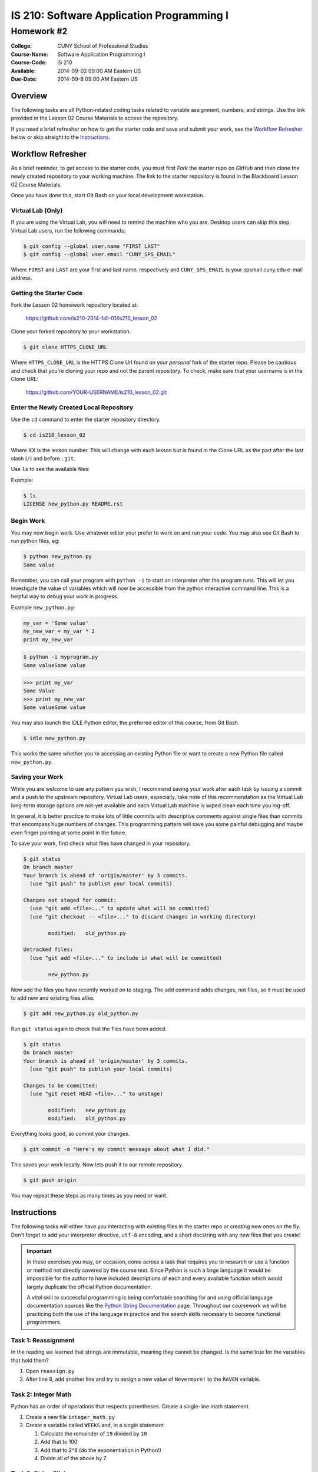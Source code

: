==========================================
IS 210: Software Application Programming I
==========================================
-----------
Homework #2
-----------

:College: CUNY School of Professional Studies
:Course-Name: Software Application Programming I
:Course-Code: IS 210
:Available: 2014-09-02 09:00 AM Eastern US
:Due-Date: 2014-09-8 09:00 AM Eastern US

Overview
========

The following tasks are all Python-related coding tasks related to variable
assignment, numbers, and strings. Use the link provided in the Lesson 02 Course
Materials to access the repository.

If you need a brief refresher on how to get the starter code and save and
submit your work, see the `Workflow Refresher`_ below or skip straight to the
`Instructions`_.

Workflow Refresher
==================

As a brief reminder, to get access to the starter code, you must first *Fork*
the starter repo on `GitHub` and then clone the newly created repository to
your working machine. The link to the starter repository is found in the
Blackboard Lesson 02 Course Materials.

Once you have done this, start Git Bash on your local development workstation.

Virtual Lab (Only)
------------------

If you are using the Virtual Lab, you will need to remind the machine who you
are. Desktop users can skip this step. Virtual Lab users, run the following
commands:

.. code-block:: console

    $ git config --global user.name "FIRST LAST"
    $ git config --global user.email "CUNY_SPS_EMAIL"

Where ``FIRST`` and ``LAST`` are your first and last name, respectively and
``CUNY_SPS_EMAIL`` is your spsmail.cuny.edu e-mail address.

Getting the Starter Code
------------------------

Fork the Lesson 02 homework repository located at:

    https://github.com/is210-2014-fall-01/is210_lesson_02
    
Clone your forked repository to your workstation.

.. code-block:: console

    $ git clone HTTPS_CLONE_URL


Where ``HTTPS_CLONE_URL`` is the HTTPS Clone Url found on your *personal* fork
of the starter repo. Please be cautious and check that you're cloning your
repo and not the parent repository. To check, make sure that your username
is in the Clone URL:

    https://github.com/YOUR-USERNAME/is210_lesson_02.git


Enter the Newly Created Local Repository
----------------------------------------

Use the ``cd`` command to enter the starter repository directory.

.. code-block:: console

    $ cd is210_lesson_02

Where XX is the lesson number. This will change with each lesson but is found
in the Clone URL as the part after the last slash (``/``) and before ``.git``.

Use ``ls`` to see the available files:

Example:

.. code-block:: console

    $ ls
    LICENSE new_python.py README.rst

Begin Work
----------

You may now begin work. Use whatever editor your prefer to work on and run
your code. You may also use Git Bash to run python files, eg:

.. code-block:: console

    $ python new_python.py
    Some value


Remember, you can call your program with ``python -i`` to start an interpreter
after the program runs. This will let you investigate the value of variables
which will now be accessible from the python interactive command line. This is
a helpful way to debug your work in progress.

Example ``new_python.py``:

.. code-block:: python

    my_var = 'Some value'
    my_new_var = my_var * 2
    print my_new_var

.. code-block:: console

    $ python -i myprogram.py
    Some valueSome value

.. code-block:: pycon

    >>> print my_var
    Some Value
    >>> print my_new_var
    Some valueSome value

You may also launch the IDLE Python editor, the preferred editor of this
course, from Git Bash.

.. code-block:: console

    $ idle new_python.py

This works the same whether you're accessing an existing Python file or want
to create a new Python file called ``new_python.py``.

Saving your Work
----------------

While you are welcome to use any pattern you wish, I recommend saving your
work after each task by issuing a commit and a push to the upstream repository.
Virtual Lab users, especially, take note of this recommendation as the
Virtual Lab long-term storage options are not-yet available and each Virtual
Lab machine is wiped clean each time you log-off.

In general, it is better practice to make lots of little commits with descriptive
comments against single files than commits that encompass huge numbers of
changes. This programming pattern will save you some painful debugging and maybe 
even finger pointing at some point in the future.

To save your work, first check what files have changed in your repository.

.. code-block:: console

    $ git status
    On branch master
    Your branch is ahead of 'origin/master' by 3 commits.
      (use "git push" to publish your local commits)

    Changes not staged for commit:
      (use "git add <file>..." to update what will be committed)
      (use "git checkout -- <file>..." to discard changes in working directory)

            modified:   old_python.py

    Untracked files:
      (use "git add <file>..." to include in what will be committed)

            new_python.py

Now add the files you have recently worked on to staging. The ``add`` command
adds changes, not files, so it must be used to add new and existing files
alike.

.. code-block:: console

    $ git add new_python.py old_python.py

Run ``git status`` again to check that the files have been added.

.. code-block:: console

    $ git status
    On branch master
    Your branch is ahead of 'origin/master' by 3 commits.
      (use "git push" to publish your local commits)

    Changes to be committed:
      (use "git reset HEAD <file>..." to unstage)

            modified:   new_python.py
            modified:   old_python.py

Everything looks good, so commit your changes.

.. code-block:: console

    $ git commit -m "Here's my commit message about what I did."

This saves your work locally. Now lets push it to our remote repository.

.. code-block:: console

    $ git push origin

You may repeat these steps as many times as you need or want.


Instructions
============

The following tasks will either have you interacting with existing files in
the starter repo or creating new ones on the fly. Don't forget to add your
interpreter directive, ``utf-8`` encoding, and a short docstring with any new files
that you create!

.. important::

    In these exercises you may, on occasion, come across a task that requires
    you to research or use a function or method not directly covered by the
    course text. Since Python is such a large language it would be impossible
    for the author to have included descriptions of each and every available
    function which would largely duplicate the official Python documentation.

    A *vital* skill to successful programming is being comfortable searching
    for and using official language documentation sources like the
    `Python String Documentation`_ page. Throughout our coursework we will be
    practicing both the use of the language in practice and the search skills
    necessary to become functional programmers.

Task 1: Reassignment
---------------------

In the reading we learned that strings are immutable, meaning they cannot be
changed. Is the same true for the variables that hold them?

#.  Open ``reassign.py``

#.  After line 8, add another line and try to assign a new value of
    ``Nevermore!`` to the ``RAVEN`` variable.

Task 2: Integer Math
---------------------

Python has an order of operations that respects parentheses. Create a
single-line math statement.

#.  Create a new file ``integer_math.py``

#.  Create a variable called ``WEEKS`` and, in a single statement

    #.  Calculate the remainder of ``19`` divided by ``10``

    #.  Add that to 100

    #.  Add that to 2^8 (do the exponentiation in Python!)

    #.  Divide all of the above by 7

Task 3: String Slicing
-----------------------

Strings are just sequences that can be sliced or repeated with simple
operators.

#.  Open ``lost_in_space .py``

#.  Use the *slice* operator to slice the first 7 characters from the
    ``WILL_ROBINSON`` variable and assign the result into a new variable named
    ``KLAXON``.

#.  Repeat the value of the ``KLAXON`` variable 5 times using the repetition
    operator and save the value *back into* the ``KLAXON`` variable.

Task 4: Split a String
-----------------------

The ``.split()`` method can be used to split a string up according to a
delimiter. By default, this splits a string up on spaces but the delimiter can
be changed to another string.

#.  Open ``artists.py``

#.   After the last line of the file, use the ``.split()`` method to split the
     ``THE_GREAT_QUESTION`` variable on a period+space (``. ``) and assign it
     to a new variable named ``STATEMENTS``.

.. note::

    Notice how ``THE_GREAT_QUESTION`` is assigned? The parentheses tell Python
    this is a multi-line statement. This has the added benefit of automatically
    concatenating our strings. Since the linter would complain if I had a
    single line longer than 80 characters, this is the best way to construct a
    multi-line string in code, though we try to avoid such long strings when
    possible.

Task 5: Slicing a List
-----------------------

Strings and lists are both types of *sequences* which mean they share many
common behaviors. One such behavior is slicing.

#.  With ``artists.py`` still open, slice the new ``STATEMENTS`` returning only
    the first four members into a new variable called ``ARTISTS``


Food for thought: When you slice a list, what object type is returned?

Task 6: Calculating Length
---------------------------

The ``len()`` function is another type of function that has a similar
implication for both strings and lists. Since both are sequences, ``len()``
should count the members.

#.  With ``artists.py`` still open, use ``len()` to determine the length of the
    ``ARTISTS`` list and store the result in a new variable, ``NUM_ARTISTS``.

#.  Now try using ``len()`` to determine the length of the original variable,
    ``THE_GREAT_QUESTION`` and assign it into a new variable, ``CHARACTERS``.

Task 7: Testing Membership
---------------------------

The ``in`` operator is an incredibly useful tool that tests for the membership
of one object in another. It's also usable between both strings and lists.

#.  With ``artists.py`` still open, use the ``in`` operator to test for the
    existence of the string ``Creators`` in the ``THE_GREAT_QUESTION`` variable
    and store the result in a variable named ``HAS_CREATORS``.

#.  Use the ``in`` operator to test for the existence of the ``Splinter``
    string in the ``ARTISTS`` variable. Store the result in a new variable
    named ``HAS_SPLINTER``.

Task 8: Stripping Characters
-----------------------------

The trio of functions ``.lstrip()``, ``.rstrip()``, and ``.strip()`` can be
used to strip unwanted characters from a string. By default they remove
whitespace which includes newlines but they can also strip other character
sequences.

#.  Open ``stripped.py``

#.  Using ``.strip()`` remove the whitespace from both sides of the
    ``NERVOUS_AS`` variable and store the value into the ``NERVOUS_AS``
    variable.

#.  Using ``.rstrip()`` and ``.lstrip()``, remove the commas (``,``) and
    forward slashes (``/``) from the ``NERVOUS_AS`` variable and store the
    value back in the ``NERVOUS_AS`` variable. Do this in a one-line
    statement.

.. note::

    Depending on what a function returns it is often possible to chain together
    multiple function calls as a form of shorthand. This is possible because
    these functions return either the original object or an object of the exact
    same type (eg, a string) so subsequent ``.function()`` calls are operating
    on the return (the object) of prior calls.

Task 9: Multi-line Strings
---------------------------

One way to achieve a multi-line string is to use triple quotes (``"""`` or
``'''``). This is most commonly found in docstrings which are a required part
of every module.

#.  Open ``inquisition.py``

#.  Directly below the coding statement, add a new multi-line docstring that
    describes this module. Traditionally, the first line of a docstring is
    always just one-sentence and usually less than 80 characters. If additional
    documentation is needed, it's followed by an empty line and then more
    descriptions such as listing examples or lists of available attributes.

#.  If you want to test your docstring, make sure you're in the same directory
    as ``inquisition.py`` then try the following commands from the
    Python interactive command line:

    .. code-block:: pycon

        >>> import inquisition  # This loads the module
        >>> help(inquisition)

    Pretty neat, huh? Python's conventions for self-documenting code are one of
    its greatest draws.

.. note::

    While either single-quoted (') or double-quoted (") docstrings are
    acceptable, there is a strong convention towards using double-quoted
    docstrings. Either will pass testing but consistency dictates using one
    type of character for docstrings throughout a project.

    What do the other modules in this repository use in their docstrings?

Task 10: Using Replace
----------------------

``.replace()`` is a helpful, albeit simple, function for replacing parts of a
string. Complex string replacement is best done with the ``re`` module but
``.replace()`` does have a notable edge in speed over the ``re`` module hence
why it still has a role in the greater Python landscape.

#.  Open ``expectation.py``

#.  This file *imports* another module meaning it makes the attributes of
    the imported module available to it. the ``inquisition`` module has a
    constant called ``SPANISH`` which is accessible from the importing module
    as ``inquisition.SPANISH``.

    Use ``.replace()`` to replace all instances of the word ``surprise`` with
    ``haddock`` and assign the result into a new variable called ``FISHY``.

Task 11: Another Way to Replace
-------------------------------

``.replace()`` and ``.re()`` are not the only way to replace values in a string.
Using a combination of ``.index()``, slicing, ``len()``, and concatenation
you can achieve roughly the same effect.

#.  Copy ``expectation.py`` into a new file, ``flemish.py``.

#.  Open ``flemish.py``

#.  Use a combination of ``.index()``, slicing, ``len()``, simple addition, and
    string concatenation to programmatically replace the first instance of the
    word ``Spanish`` with ``Flemish`` in the ``FISHY`` variable. This will take
    multiple statements and multiple variables. Save the final result string
    into a new variable called ``FLEMISH``

.. hint::

    Start by creating a variable for the string you want to replace
    (``Spanish``), and then calculating its length.

.. hint::

    You can use variables containing integers as values in a slice operation.

.. note::

    While this method may, at first, seem very convoluted there are common
    use-cases for it in functions and loops.

Task 12: Reversing a String
---------------------------

The slice operation has a third parameter known as the *step*, or *stride*. Use
this parameter to reverse a string.

#.  Open ``semordnilap.py``.

#.  Use the third parameter of a slice operation to reverse the order of the
    characters in the ``NAPOLEON`` variable and save the result into a new
    variable named ``REVERSED``.

Task 13: Changing Case
----------------------

Python also has functions to automatically set case. ``.lower()`` and
``.upper()`` are two such examples.

#.  With ``semordnilap.py`` still open, change the case of the ``REVERSED``
    variable to *titlecase* using a single Python string function. Save the
    result in a new variable named ``ENTITLED``.

.. hint::

    Check the official `Python String Documentation`_ page to find the right
    function.

Task 14: Escape Characters
--------------------------

The backslash (``\``) is an escape character. When paired with a following
character, it can be used to create characters not normally allowed in the
string syntax.

#.  Create a new file named ``escapery.py``

#.  Create a variable named ``ESCAPE_STRING`` with the value of
    ``\n'"``

.. note::

    In this case we want the real characters backslash-n, not the escape
    sequence of newline. If you just call the variable by name in the console
    it will print the results without interpreting the characters. Use the
    ``print`` statement to guarantee that the result is properly escaped.

Task 15: Other Numeric Types
----------------------------

Python has several numeric data types in addition to integers.

#.  Create a new file named ``numtypes.py``

#.  Create a float variable named ``FLOATVAR`` and assign it a value of ``0.1``

#.  Create a decimal variable named ``DECIMALVAR`` with its default precision
    and assign it a value of ``0.1``

#.  Create a fraction variable named ``FRACTIONVAR`` and assign it a value of
    one-tenth.

.. hint::

    You'll need to import both the Decimal and Fraction classes from the
    decimal and fractions modules, respectively. Consult the course text or
    official Python documention on how to perform an import.

Food for thought: Do these variables all have the same value?

Task 16: Testing Equality
-------------------------

Just as addition, subtraction, exponentiation are all forms of mathematical
operations and concatenation is a type of string operation, there are a whole
group of operators known as *comparison* operators. Those with prior
programming experience might recognize these operators under a different name
as *tests*.

#.  With ``numtypes.py`` still open, use the equality comparison operator
    (``==``) to test if the ``DECIMALVAR`` variable and ``FRACTIONVAR``
    variable are equal. Store the result in a new variable named
    ``DF_EQUALITY``

#.  Using a single statement, test if the ``DECIMALVAR``, ``FRACTIONVAR``, and
    ``FLOATVAR`` variables are all inequal using the inequality comparison
    operator (``!=``). Store the result in a new variable named
    ``ARE_INEQUAL``.

.. hint::

    If mathematic operators can be chained together as-in Task 03, can you do
    the same with a comparison operator?

Task 17: Other Simple Data Types
--------------------------------

In addition to strings and numbers there are three more major simple data types
that you'll encounter on a regular base, booleans and ``None``. ``None`` is
a very special case that you'll regularly encounter which represents the
absence of data. It's closest equivalent in many other languages is ``Null``.

#.  Create a new file ``simple_types.py``

#.  Create a variable named ``IS_TRUE`` and assign it a value of ``True``

#.  Create a variable named ``IS_FALSE`` and assign it a value of ``False``

#.  Crate a variable named ``IS_NONE`` and assign it a value of ``None``

#.  In a single statement, use the *logical AND* operator (``and``) and the
    equality operator to test if ``IS_TRUE`` is equal to ``1`` and ``IS_FALSE``
    is equal to ``0``. Store the result in a new variable named
    ``INTEGER_EQUIVS``.

Task 18: Data Type Conversion
-----------------------------

The course text mentions that some operations are illegal between objects of
different types. Such operations will raise an error. One of the suggested
illegal operations was attempting to use the addition/concatenation operator to
add an integer to a string. Since that's illegal, how would you combine these
elements?

#.  Open ``conversion.py``

#.  Concatenate the variables ``NOT_THE_QUESTION`` and ``ANSWER`` using the
    string concatenation operator and the ``str()`` function. Store the result
    in a new variable named ``THANKS_FOR_THE_FISH``.

.. note::

    Other languages sometimes call this *casting*. Because Python is an
    implicitly-typed language it's uncommon, though not wholly rare, to see
    this behavior in the wild.

Task 19: Formatting Strings
---------------------------

While concatenation and slicing are certainly acceptable ways to manipulate
strings, the preferred means of injecting data into strings is the
``.format()`` method.

#.  Open ``formatted.py``

#.  Modify the ``NEWS`` variable so that the last formatting string (``{1}``)
    will display its value as a 6 digit number with the appropriate zero
    padding.

#.  Use the ``.format()`` method to format the ``NEWS`` string variable and
    assign the values in the following manner:

    -   ``{friend}`` => ``FNAME``
    -   ``{0}`` => ``NTYPE``
    -   ``{1}`` => ``RNUM``

    Save the result into a new variable named ``EMAIL``.

Task 20: Object Identity
------------------------

Object identity using ``is`` is another form of comparison operation. Unlike
its cousin the equality operator, ``is`` tests if the two things being compared
are the exact same object. In many languages this can be thought of as a strict
comparison operator (``===``). This operator can also be modified by the
``not`` operator to invert the response (eg ``is not``). This is sometimes a
very important distinction as you'll see below.

#.  Open ``identity.py``

#.  Currently, this code is broken. When ``is_empty()`` is passed an empty
    string it throws an error. Because an empty string still has a length
    of zero (0) it should instead report ``True``

#.  Fix the ``is_empty()`` function by changing one operator on one line of
    code so that it only raises an exception only when it's passed a non-sequence
    data type (like an integer) and otherwise correctly reports whether or
    not the passed argument has no length.

.. hint::

    Review Task 17 and the alternate values of booleans

.. hint::

    If you use ``python -i`` to run this code you'll be dropped to an
    interactive command line where you can call ``is_empty()`` and pass it
    any type of data that you want including empty strings (``is_empty('')``), non-empty
    strings (``is_empty('apple')``), and integers (``is_empty(42)``)

.. hint::

    Read the docstrings for both functions to get a sense of what values each
    returns based on a particular set of criteria.

.. important::

    Much of what you see in this file may be new and that's intended. A
    critical skill for programmers of all aptitudes is the ability to
    investigate complex codebases and identify a particular feature or fix that
    is already within the scope of your current skill set. Many code bases are
    so large it is literally impossible for any one person to have a complete
    understanding of the system and in such situations, it is important to have
    the confidence and experience necessary to successfully skim through the
    unnecessary components.

Submission
==========

Code should be submitted to `GitHub`_ by means of opening a pull request.

As-of Lesson 02, each student will have a branch named after his or her
`GitHub`_ username. Pull requests should be made against the branch that
matches your `GitHub`_ username. Pull requests made against other branches will
be closed.  This work flow mimics the steps you took to open a pull request
against the ``pull`` branch in Lesson 01.

For a refresher on how to open a pull request, please see homework instructions
in Lesson 01.

In order to receive full credit you must complete the assignment as-instructed
and without any violations (reported in the build status). There will be
automated tests for this assignment to provide early feedback on program code.

When you have completed this assignment, **post the link to your
pull request in the body of the assignment on Blackboard** in order to receive
credit.

.. _GitHub: https://github.com/
.. _Python String Documentation: https://docs.python.org/2/library/stdtypes.html
